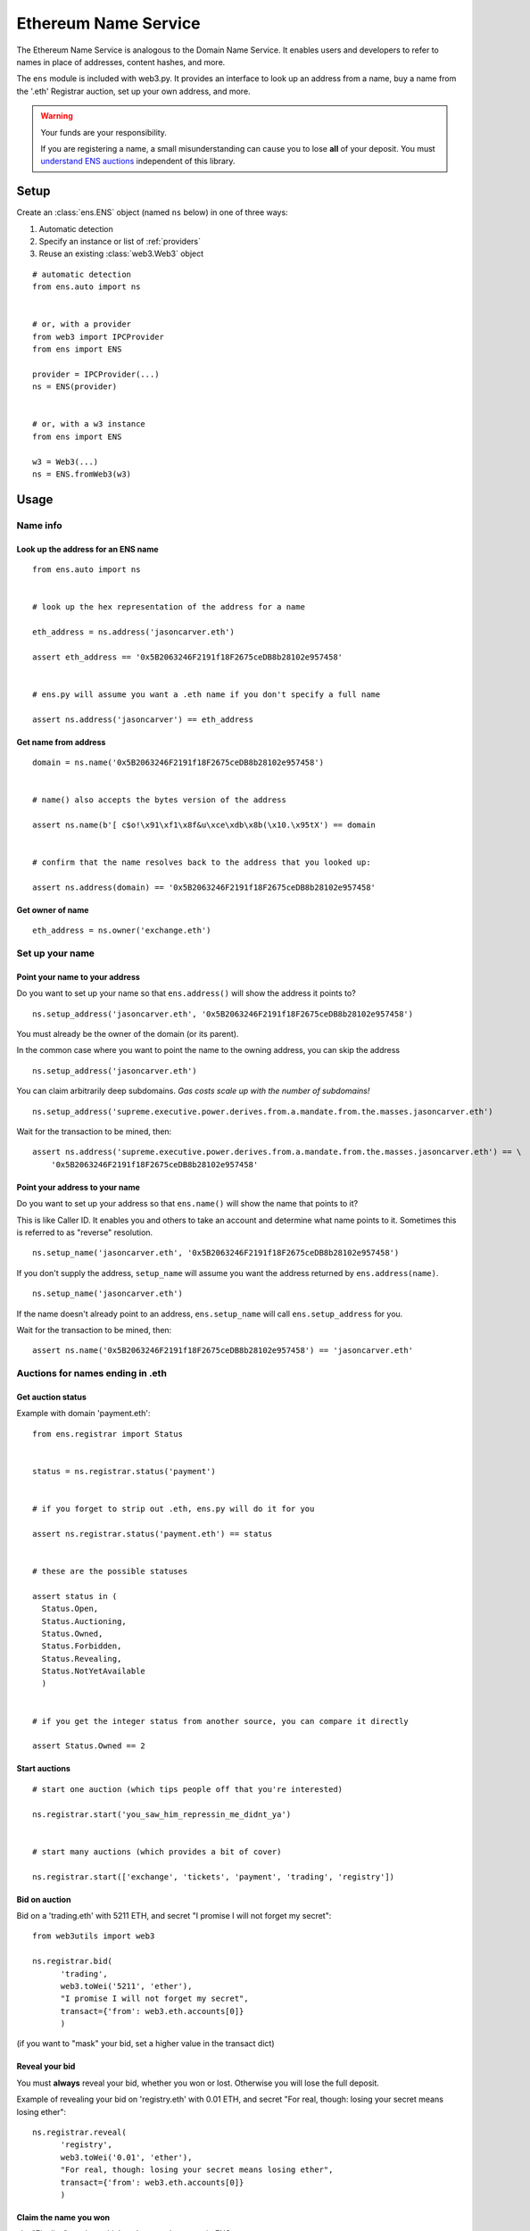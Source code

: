 Ethereum Name Service
================================

The Ethereum Name Service is analogous to the Domain Name Service. It
enables users and developers to refer to names in place of addresses, content hashes, and more.

The ``ens`` module is included with web3.py. It provides an interface to look up
an address from a name, buy a name from the '.eth' Registrar auction,
set up your own address, and more.

.. warning::
  Your funds are your responsibility.  

  If you are registering a name, a small misunderstanding can cause you to lose
  **all** of your deposit. You must `understand ENS auctions
  <http://docs.ens.domains/en/latest/userguide.html#registering-a-name-with-the-auction-registrar>`_
  independent of this library. 

Setup
-----

Create an :class:`ens.ENS` object (named ``ns`` below) in one of three ways:

1. Automatic detection
2. Specify an instance or list of :ref:`providers`
3. Reuse an existing :class:`web3.Web3` object

::

    # automatic detection
    from ens.auto import ns


    # or, with a provider
    from web3 import IPCProvider
    from ens import ENS

    provider = IPCProvider(...)
    ns = ENS(provider)


    # or, with a w3 instance
    from ens import ENS

    w3 = Web3(...)
    ns = ENS.fromWeb3(w3)


Usage
-----

Name info
~~~~~~~~~

.. _ens_get_address:

Look up the address for an ENS name
^^^^^^^^^^^^^^^^^^^^^^^^^^^^^^^^^^^^

::

    from ens.auto import ns


    # look up the hex representation of the address for a name

    eth_address = ns.address('jasoncarver.eth')

    assert eth_address == '0x5B2063246F2191f18F2675ceDB8b28102e957458'


    # ens.py will assume you want a .eth name if you don't specify a full name

    assert ns.address('jasoncarver') == eth_address


Get name from address
^^^^^^^^^^^^^^^^^^^^^

::

    domain = ns.name('0x5B2063246F2191f18F2675ceDB8b28102e957458')


    # name() also accepts the bytes version of the address

    assert ns.name(b'[ c$o!\x91\xf1\x8f&u\xce\xdb\x8b(\x10.\x95tX') == domain


    # confirm that the name resolves back to the address that you looked up:

    assert ns.address(domain) == '0x5B2063246F2191f18F2675ceDB8b28102e957458'

Get owner of name
^^^^^^^^^^^^^^^^^

::

    eth_address = ns.owner('exchange.eth')

Set up your name
~~~~~~~~~~~~~~~~

Point your name to your address
^^^^^^^^^^^^^^^^^^^^^^^^^^^^^^^

Do you want to set up your name so that ``ens.address()`` will show the
address it points to?

::

    ns.setup_address('jasoncarver.eth', '0x5B2063246F2191f18F2675ceDB8b28102e957458')

You must already be the owner of the domain (or its parent).

In the common case where you want to point the name to the owning
address, you can skip the address

::

    ns.setup_address('jasoncarver.eth')

You can claim arbitrarily deep subdomains. *Gas costs scale up with the
number of subdomains!*

::

    ns.setup_address('supreme.executive.power.derives.from.a.mandate.from.the.masses.jasoncarver.eth')

Wait for the transaction to be mined, then:

::

    assert ns.address('supreme.executive.power.derives.from.a.mandate.from.the.masses.jasoncarver.eth') == \
        '0x5B2063246F2191f18F2675ceDB8b28102e957458'

Point your address to your name
^^^^^^^^^^^^^^^^^^^^^^^^^^^^^^^

Do you want to set up your address so that ``ens.name()`` will show the
name that points to it?

This is like Caller ID. It enables you and others to take an account and
determine what name points to it. Sometimes this is referred to as
"reverse" resolution.

::

    ns.setup_name('jasoncarver.eth', '0x5B2063246F2191f18F2675ceDB8b28102e957458')

If you don't supply the address, ``setup_name`` will assume you want the
address returned by ``ens.address(name)``.

::

    ns.setup_name('jasoncarver.eth')

If the name doesn't already point to an address, ``ens.setup_name`` will
call ``ens.setup_address`` for you.

Wait for the transaction to be mined, then:

::

    assert ns.name('0x5B2063246F2191f18F2675ceDB8b28102e957458') == 'jasoncarver.eth'

Auctions for names ending in .eth
~~~~~~~~~~~~~~~~~~~~~~~~~~~~~~~~~

Get auction status
^^^^^^^^^^^^^^^^^^

Example with domain 'payment.eth':

::

    from ens.registrar import Status


    status = ns.registrar.status('payment')


    # if you forget to strip out .eth, ens.py will do it for you

    assert ns.registrar.status('payment.eth') == status


    # these are the possible statuses

    assert status in (
      Status.Open,
      Status.Auctioning,
      Status.Owned,
      Status.Forbidden,
      Status.Revealing,
      Status.NotYetAvailable
      )


    # if you get the integer status from another source, you can compare it directly

    assert Status.Owned == 2

Start auctions
^^^^^^^^^^^^^^

::

    # start one auction (which tips people off that you're interested)

    ns.registrar.start('you_saw_him_repressin_me_didnt_ya')


    # start many auctions (which provides a bit of cover)

    ns.registrar.start(['exchange', 'tickets', 'payment', 'trading', 'registry'])

Bid on auction
^^^^^^^^^^^^^^

Bid on a 'trading.eth' with 5211 ETH, and secret "I promise I will not
forget my secret":

::

    from web3utils import web3

    ns.registrar.bid(
          'trading',
          web3.toWei('5211', 'ether'),
          "I promise I will not forget my secret",
          transact={'from': web3.eth.accounts[0]}
          )

(if you want to "mask" your bid, set a higher value in the transact
dict)

Reveal your bid
^^^^^^^^^^^^^^^

You must **always** reveal your bid, whether you won or lost. Otherwise
you will lose the full deposit.

Example of revealing your bid on 'registry.eth' with 0.01 ETH, and
secret "For real, though: losing your secret means losing ether":

::

    ns.registrar.reveal(
          'registry',
          web3.toWei('0.01', 'ether'),
          "For real, though: losing your secret means losing ether",
          transact={'from': web3.eth.accounts[0]}
          )

Claim the name you won
^^^^^^^^^^^^^^^^^^^^^^

aka "Finalize" auction, which makes you the owner in ENS.

::

    ns.registrar.finalize('gambling')

Get detailed information on an auction
^^^^^^^^^^^^^^^^^^^^^^^^^^^^^^^^^^^^^^

Find out the owner of the auction Deed -- see `docs on the
difference <http://docs.ens.domains/en/latest/userguide.html#managing-ownership>`__
between owning the name and the deed

::

    deed = ns.registrar.deed('ethfinex')

    assert deed.owner() == '0x5B2063246F2191f18F2675ceDB8b28102e957458'

When was the auction completed? (a timezone-aware datetime object)

::

    close_datetime = ns.registrar.close_at('ethfinex')

    assert str(close_datetime) == '2017-06-05 08:10:03+00:00'

How much is held on deposit?

::

    from decimal import Decimal

    deposit = ns.registrar.deposit('ethfinex')

    assert web3.fromWei(deposit, 'ether') == Decimal('0.01')

What was the highest bid?

::

    top_bid = ns.registrar.top_bid('ethfinex')

    assert web3.fromWei(top_bid, 'ether') == Decimal('201709.02')
